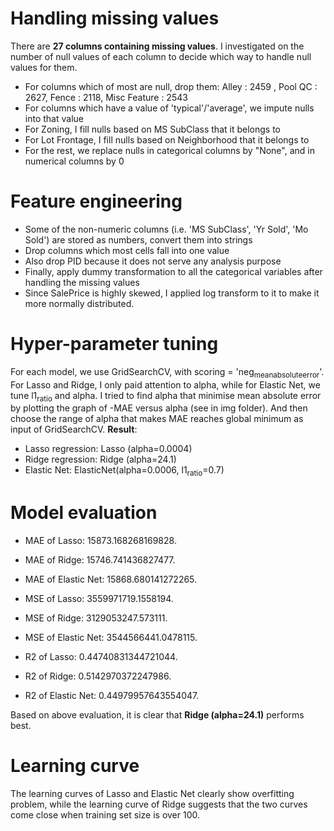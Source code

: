 * Handling missing values
There are *27 columns containing missing values*. I investigated on the number of null values of each column to decide which way to handle null values for them. 
- For columns which of most are null, drop them: Alley :              2459 , Pool QC :            2627, Fence :           2118, Misc Feature :       2543
- For columns which have a value of 'typical'/'average', we impute nulls into that value
- For Zoning, I fill nulls based on MS SubClass that it belongs to
- For Lot Frontage, I fill nulls based on Neighborhood that it belongs to
- For the rest, we replace nulls in categorical columns by "None", and in numerical columns by 0 

* Feature engineering
- Some of the non-numeric columns (i.e. 'MS SubClass', 'Yr Sold', 'Mo Sold') are stored as numbers, convert them into strings
- Drop columns which most cells fall into one value 
- Also drop PID because it does not serve any analysis purpose
- Finally, apply dummy transformation to all the categorical variables after handling the missing values
- Since SalePrice is highly skewed, I applied log transform to it to make it more normally distributed.

* Hyper-parameter tuning
For each model, we use GridSearchCV, with scoring = 'neg_mean_absolute_error'. For Lasso and Ridge, I only paid attention to alpha, while for Elastic Net, we tune l1_ratio and alpha. I tried to find alpha that minimise mean absolute error by plotting the graph of -MAE versus alpha (see in img folder). And then choose the range of alpha that makes MAE reaches global minimum as input of GridSearchCV. *Result*:
- Lasso regression: Lasso (alpha=0.0004)
- Ridge regression: Ridge (alpha=24.1)
- Elastic Net: ElasticNet(alpha=0.0006, l1_ratio=0.7)

* Model evaluation
- MAE of Lasso:  15873.168268169828.
- MAE of Ridge:  15746.741436827477.
- MAE of Elastic Net:  15868.680141272265.

- MSE of Lasso:  3559971719.1558194.
- MSE of Ridge:  3129053247.573111.
- MSE of Elastic Net:  3544566441.0478115.

- R2 of Lasso:  0.44740831344721044.
- R2 of Ridge:  0.5142970372247986.
- R2 of Elastic Net:  0.44979957643554047.

Based on above evaluation, it is clear that *Ridge (alpha=24.1)* performs best.

* Learning curve
The learning curves of Lasso and Elastic Net clearly show overfitting problem, while the learning curve of Ridge suggests that the two curves come close when training set size is over 100. 
